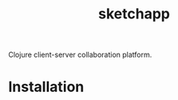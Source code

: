 #+TITLE: sketchapp

[[https://github.com/pkulev/sketchapp/workflows/CI/badge.svg]]

Clojure client-server collaboration platform.

* Installation

